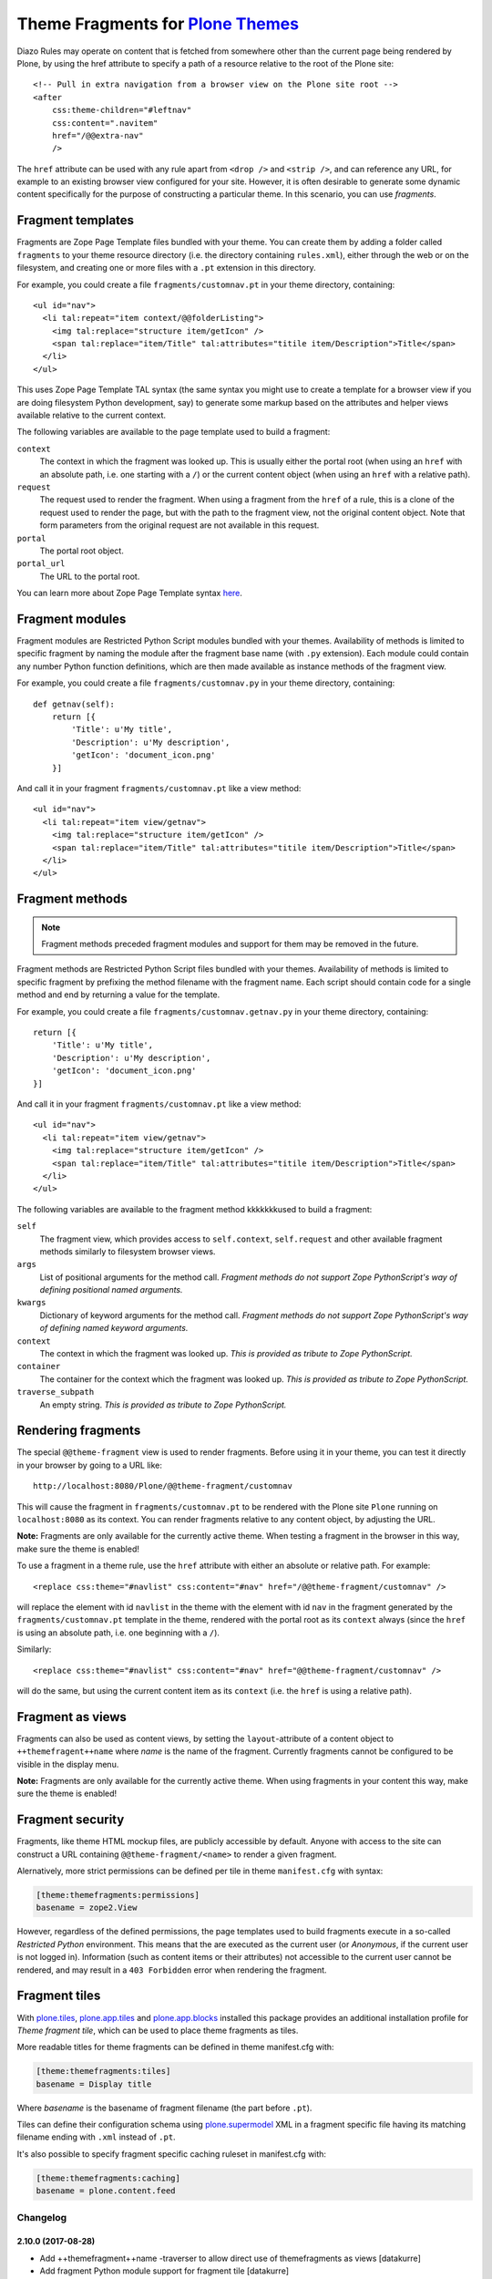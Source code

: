 Theme Fragments for `Plone Themes`_
~~~~~~~~~~~~~~~~~~~~~~~~~~~~~~~~~~~

.. image:: https://secure.travis-ci.org/datakurre/collective.themefragments.png
   :target: https://travis-ci.org/datakurre/collective.themefragments

.. _Plone Themes: https://pypi.python.org/pypi/plone.app.theming

Diazo Rules may operate on content that is fetched from somewhere other than
the current page being rendered by Plone, by using the href attribute to
specify a path of a resource relative to the root of the Plone site::

  <!-- Pull in extra navigation from a browser view on the Plone site root -->
  <after
      css:theme-children="#leftnav"
      css:content=".navitem"
      href="/@@extra-nav"
      />

The ``href`` attribute can be used with any rule apart from ``<drop />`` and
``<strip />``, and can reference any URL, for example to an existing browser
view configured for your site. However, it is often desirable to generate some
dynamic content specifically for the purpose of constructing a particular theme.
In this scenario, you can use *fragments*.

Fragment templates
++++++++++++++++++

Fragments are Zope Page Template files bundled with your theme. You can create
them by adding a folder called ``fragments`` to your theme resource directory
(i.e. the directory containing ``rules.xml``), either through the web or on the
filesystem, and creating one or more files with a ``.pt`` extension in this
directory.

For example, you could create a file ``fragments/customnav.pt`` in your theme
directory, containing::

  <ul id="nav">
    <li tal:repeat="item context/@@folderListing">
      <img tal:replace="structure item/getIcon" />
      <span tal:replace="item/Title" tal:attributes="titile item/Description">Title</span>
    </li>
  </ul>

This uses Zope Page Template TAL syntax (the same syntax you might use to create
a template for a browser view if you are doing filesystem Python development,
say) to generate some markup based on the attributes and helper views available
relative to the current context.

The following variables are available to the page template used to build a
fragment:

``context``
  The context in which the fragment was looked up. This is usually either the
  portal root (when using an ``href`` with an absolute path, i.e. one starting
  with a ``/``) or the current content object (when using an ``href`` with a
  relative path).
``request``
  The request used to render the fragment. When using a fragment from the
  ``href`` of a rule, this is a clone of the request used to render the page,
  but with the path to the fragment view, not the original content object.
  Note that form parameters from the original request are not available in this
  request.
``portal``
  The portal root object.
``portal_url``
  The URL to the portal root.

You can learn more about Zope Page Template syntax
`here <http://plone.org/documentation/tutorial/zpt/>`_.

Fragment modules
++++++++++++++++

Fragment modules are Restricted Python Script modules bundled with your themes.
Availability of methods is limited to specific fragment by naming the module
after the fragment base name (with ``.py`` extension). Each module could
contain any number Python function definitions, which are then made available
as instance methods of the fragment view.

For example, you could create a file ``fragments/customnav.py`` in your
theme directory, containing::

   def getnav(self):
       return [{
           'Title': u'My title',
           'Description': u'My description',
           'getIcon': 'document_icon.png'
       }]

And call it in your fragment ``fragments/customnav.pt`` like a view method::

  <ul id="nav">
    <li tal:repeat="item view/getnav">
      <img tal:replace="structure item/getIcon" />
      <span tal:replace="item/Title" tal:attributes="titile item/Description">Title</span>
    </li>
  </ul>

Fragment methods
++++++++++++++++

.. note:: Fragment methods preceded fragment modules and support for them
          may be removed in the future.

Fragment methods are Restricted Python Script files bundled with your themes.
Availability of methods is limited to specific fragment by prefixing the
method filename with the fragment name. Each script should contain code
for a single method and end by returning a value for the template.

For example, you could create a file ``fragments/customnav.getnav.py`` in your
theme directory, containing::

   return [{
       'Title': u'My title',
       'Description': u'My description',
       'getIcon': 'document_icon.png'
   }]

And call it in your fragment ``fragments/customnav.pt`` like a view method::

  <ul id="nav">
    <li tal:repeat="item view/getnav">
      <img tal:replace="structure item/getIcon" />
      <span tal:replace="item/Title" tal:attributes="titile item/Description">Title</span>
    </li>
  </ul>

The following variables are available to the fragment method kkkkkkkused to build a
fragment:

``self``
  The fragment view, which provides access to ``self.context``,
  ``self.request`` and other available fragment methods similarly to
  filesystem browser views.

``args``
  List of positional arguments for the method call.
  *Fragment methods do not support Zope PythonScript's way of defining
  positional named arguments.*

``kwargs``
  Dictionary of keyword arguments for the method call.
  *Fragment methods do not support Zope PythonScript's way of defining
  named keyword arguments.*

``context``
  The context in which the fragment was looked up.
  *This is provided as tribute to Zope PythonScript.*

``container``
  The container for the context which the fragment was looked up.
  *This is provided as tribute to Zope PythonScript.*

``traverse_subpath``
  An empty string.
  *This is provided as tribute to Zope PythonScript.*

Rendering fragments
+++++++++++++++++++

The special ``@@theme-fragment`` view is used to render fragments. Before
using it in your theme, you can test it directly in your browser by going to
a URL like::

  http://localhost:8080/Plone/@@theme-fragment/customnav

This will cause the fragment in ``fragments/customnav.pt`` to be rendered with
the Plone site ``Plone`` running on ``localhost:8080`` as its context. You can
render fragments relative to any content object, by adjusting the URL.

**Note:** Fragments are only available for the currently active theme. When
testing a fragment in the browser in this way, make sure the theme is enabled!

To use a fragment in a theme rule, use the ``href`` attribute with either an
absolute or relative path. For example::

  <replace css:theme="#navlist" css:content="#nav" href="/@@theme-fragment/customnav" />

will replace the element with id ``navlist`` in the theme with the element with
id ``nav`` in the fragment generated by the ``fragments/customnav.pt`` template
in the theme, rendered with the portal root as its ``context`` always (since the
``href`` is using an absolute path, i.e. one beginning with a ``/``).

Similarly::

  <replace css:theme="#navlist" css:content="#nav" href="@@theme-fragment/customnav" />

will do the same, but using the current content item as its ``context`` (i.e.
the ``href`` is using a relative path).

Fragment as views
+++++++++++++++++

Fragments can also be used as content views, by setting the
``layout``-attribute of a content object to ``++themefragent++name`` where
*name* is the name of the fragment. Currently fragments cannot be configured to
be visible in the display menu.

**Note:** Fragments are only available for the currently active theme. When
using fragments in your content this way, make sure the theme is enabled!

Fragment security
+++++++++++++++++

Fragments, like theme HTML mockup files, are publicly accessible by default.
Anyone with
access to the site can construct a URL containing ``@@theme-fragment/<name>`` to
render a given fragment.

Alernatively, more strict permissions can be defined per tile in theme
``manifest.cfg`` with syntax:

.. code:: ini

   [theme:themefragments:permissions]
   basename = zope2.View

However, regardless of the defined permissions, the page templates used to build
fragments execute in a so-called
*Restricted Python* environment. This means that the are executed as the current
user (or *Anonymous*, if the current user is not logged in). Information (such
as content items or their attributes) not accessible to the current user cannot
be rendered, and may result in a ``403 Forbidden`` error when rendering the
fragment.

Fragment tiles
++++++++++++++

With `plone.tiles`_, `plone.app.tiles`_ and `plone.app.blocks`_ installed this
package provides an additional installation profile for *Theme fragment tile*,
which can be used to place theme fragments as tiles.

More readable titles for theme fragments can be defined in theme manifest.cfg
with:

.. code:: ini

   [theme:themefragments:tiles]
   basename = Display title

Where *basename* is the basename of fragment filename (the part before
``.pt``).

Tiles can define their configuration schema using `plone.supermodel`_ XML in a
fragment specific file having its matching filename ending with ``.xml``
instead of ``.pt``.

It's also possible to specify fragment specific caching ruleset in
manifest.cfg with:

.. code:: ini

   [theme:themefragments:caching]
   basename = plone.content.feed

.. _plone.tiles: https://pypi.python.org/pypi/plone.tiles
.. _plone.supermodel: https://pypi.python.org/pypi/plone.supermodel
.. _plone.app.tiles: https://pypi.python.org/pypi/plone.app.tiles
.. _plone.app.blocks: https://pypi.python.org/pypi/plone.app.blocks

Changelog
=========

2.10.0 (2017-08-28)
-------------------

- Add ++themefragment++name -traverser to allow direct use of themefragments as
  views
  [datakurre]

- Add fragment Python module support for fragment tile
  [datakurre]

2.9.0 (2017-08-28)
------------------

- Add support for fragment Python modules (as PEP8 compatible single file
  replacement for fragment methods support in previous versions)
  [datakurre]

- Change to make templates owned by their creator instead to inherit owner from
  their rendered context
  [datakurre]

2.8.0 (2017-08-21)
------------------

- Add traversable @@output_relative_to helper for RichTextValue object to
  support rendering rich text field values in restricted templates
  [datakurre]


2.7.1 (2017-06-13)
------------------

- Fix issue where fragment tile URL did not include selected fragment itself
  [datakurre]


2.7.0 (2017-06-09)
------------------

- Fix issue where add form was unable to use fragment name from request
  [datakurre]

- Fix to filter comments beginning with '#' when reading tile titles
  [datakurre]

- Remove incomplete support for persistent annotation storage for theme
  fragment tiles
  [datakurre]


2.6.1 (2017-04-19)
------------------

- Fix to read fragment name from tile data before selecting cache rule
  [datakurre]


2.6.0 (2017-04-19)
------------------

- Change fragment tile to prefer persistent configuratio over query
  string configuration when choosing the configured fragment
  [datakurre]


2.5.2 (2017-02-27)
------------------

- Fix issue where missing 'fragment' parameter resulted in AttributeError
  [datakurre]


2.5.1 (2017-02-24)
------------------

- Fix issue where failure in default caching ruleset lookup prevented tile ruleset lookup
  [datakurre]


2.5.0 (2017-02-24)
------------------

- Add support for fragment tile -specific caching ruleset configuration
  [datakurre]


2.4.0 (2017-02-03)
------------------

- Add ``manifest.cfg`` based configuration for setting more strict
  permissions per each fragment
  [datakurre]


2.3.1 (2017-02-02)
------------------

- Fix issue where ESI tile rendering used public URLs breaking it
  with HTTPS. Fixed by preferring the real request path before
  virtual host transform.
  [datakurre]


2.3.0 (2017-01-30)
------------------

- Add theme fragment tile to use ESI rendering when ESI rendering
  is enabled in plone.app.blocks; When ESI rendering is enabled, all
  theme fragment tiles will be ESI rendred (it may become configurable
  in the future)
  [datakurre]


2.2.0 (2017-01-25)
------------------

- Add caching of parsed TTW tile schemas with theme policy cache
  [datakurre]


2.1.0 (2017-01-24)
------------------

- Add support for fieldsest in TTW XML schemas with
  plone.app.tiles >= 3.1.0
  [datakurre]


2.0.1 (2017-01-18)
------------------

- Add generic catalog source instance to be usable with TTW XML-schema tiles
  [datakurre]

2.0.0 (2017-01-17)
------------------

- Add support for fragment specific widget traversal on fragment tile forms
  [datakurre]

2.0.0rc5 (2016-12-16)
---------------------

- Add minimal permission field checker for fragment tile schemas
  [datakurre]

2.0.0rc4 (2016-12-15)
---------------------

- Fix to hide fragments with empty title from tile menu
  [datakurre]

2.0.0rc3 (2016-12-15)
---------------------

- Fix issue where fragments didn't render when traversed from a view context
  [datakurre]

2.0.0rc2 (2016-12-14)
---------------------

- Fix issue where fragment was not properly decoded
  [datakurre]

2.0.0rc1 (2016-12-12)
---------------------

- Upgrade Theme fragment tiles with custom scheme to support layout aware
  tile data storage introduced in plone.app.blocks 4.0
  [datakurre]


1.1.0 (2016-12-12)
------------------

- Refactor fragment tile source into fragment tile vocabulary to
  fix compatibility issue with Plone 5.1
  [datakurre]


1.0.1 (2016-02-21)
------------------

- Fix issue where plone:tile -directive was not properly included
  [datakurre]


1.0.0 (2015-09-16)
------------------

- Add fragment tile for plone.app.mosaic
  [datakurre]


0.10.0 (2015-04-03)
-------------------

- Add support for restricted python view methods
  (with fragments/templatename.methodname.py)
  [datakurre]


0.9.0 (2015-04-01)
------------------

- First release based on Martin Aspeli's rejected pull for plone.app.theming.


